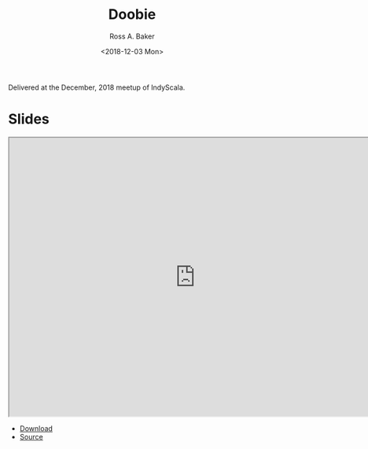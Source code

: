 #+TITLE: Doobie
#+AUTHOR: Ross A. Baker
#+DATE:	<2018-12-03 Mon>

Delivered at the December, 2018 meetup of IndyScala.

* Slides

#+begin_export html
<iframe width="756" height="567" src="http://indyscala.org/doobie/#1" title="Slides"></iframe>
#+end_export

- [[http://indyscala.org/doobie/#1][Download]]
- [[https://github.com/indyscala/doobie][Source]]
